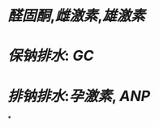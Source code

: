 :PROPERTIES:
:ID:	18C71EA3-844E-45B7-9E92-09108F826B6F
:END:

* [[醛固酮]],[[雌激素]],[[雄激素]]
* [[保钠排水]]: [[GC]]
* [[排钠排水]]:[[孕激素]], [[ANP]]
*